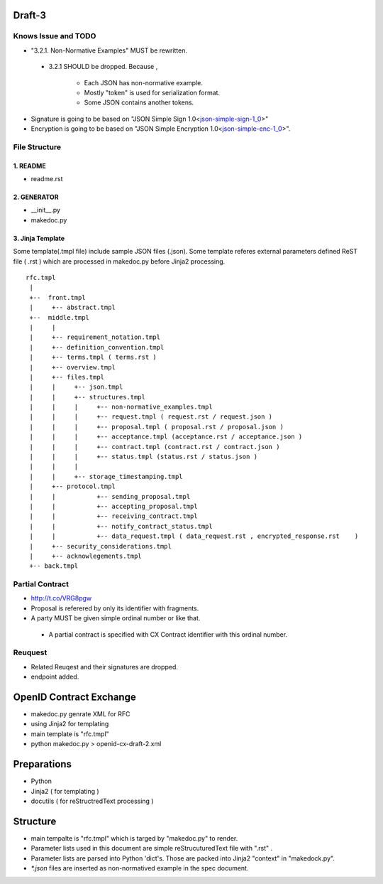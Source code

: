 Draft-3
=======

Knows Issue and TODO
----------------------

- "3.2.1.  Non-Normative Examples" MUST be rewritten.

 - 3.2.1 SHOULD be dropped. Because ,

    - Each JSON has non-normative example. 
    - Mostly "token" is used for serialization format.
    - Some JSON contains another tokens. 

- Signature is going to be based on "JSON Simple Sign 1.0<json-simple-sign-1_0_>"
- Encryption is going to be based on "JSON Simple Encryption 1.0<json-simple-enc-1_0_>".

.. _json-simple-sign-1_0 : http://bitbucket.org/openid/ab/raw/4325e6a219dd/json-simple-sign-1_0.html
.. _json-simple-enc-1_0 : http://bitbucket.org/openid/ab/raw/4325e6a219dd/json-simple-enc-1_0.html
   


File Structure
--------------


1. README
~~~~~~~~~

- readme.rst

2. GENERATOR
~~~~~~~~~~~~

- __init__.py           
- makedoc.py  

3. Jinja Template
~~~~~~~~~~~~~~~~~~

Some template(.tmpl file) include sample JSON files (.json).
Some template referes external parameters defined ReST file ( .rst ) which are processed in makedoc.py before Jinja2 processing.

::

        rfc.tmpl  
         |
         +--  front.tmpl  
         |     +-- abstract.tmpl
         +--  middle.tmpl
         |     |
         |     +-- requirement_notation.tmpl 
         |     +-- definition_convention.tmpl
         |     +-- terms.tmpl ( terms.rst )
         |     +-- overview.tmpl
         |     +-- files.tmpl
         |     |     +-- json.tmpl
         |     |     +-- structures.tmpl
         |     |     |     +-- non-normative_examples.tmpl
         |     |     |     +-- request.tmpl ( request.rst / request.json )
         |     |     |     +-- proposal.tmpl ( proposal.rst / proposal.json )
         |     |     |     +-- acceptance.tmpl (acceptance.rst / acceptance.json )
         |     |     |     +-- contract.tmpl (contract.rst / contract.json )
         |     |     |     +-- status.tmpl (status.rst / status.json )
         |     |     |
         |     |     +-- storage_timestamping.tmpl
         |     +-- protocol.tmpl
         |     |           +-- sending_proposal.tmpl
         |     |           +-- accepting_proposal.tmpl
         |     |           +-- receiving_contract.tmpl
         |     |           +-- notify_contract_status.tmpl
         |     |           +-- data_request.tmpl ( data_request.rst , encrypted_response.rst    )
         |     +-- security_considerations.tmpl
         |     +-- acknowlegements.tmpl
         +-- back.tmpl


Partial Contract
----------------

- http://t.co/VRG8pgw

- Proposal is referered by only its identifier with fragments.
- A party MUST be given simple ordinal number or like that. 

 -  A partial contract is specified with CX Contract identifier with this ordinal number.


Reuquest
--------

- Related Reuqest and their signatures are dropped.
- endpoint added.

OpenID Contract Exchange
========================

- makedoc.py genrate XML for RFC
- using Jinja2 for templating
- main template is "rfc.tmpl"
- python makedoc.py  > openid-cx-draft-2.xml


Preparations
============

- Python 
- Jinja2 ( for templating )
- docutils ( for reStructredText processing )

Structure 
=========

- main tempalte is "rfc.tmpl" which is targed by "makedoc.py" to render.
- Parameter lists used in this document are simple reStrucuturedText file with ".rst" .
- Parameter lists are parsed into Python 'dict's.  Those are packed into Jinja2 "context" in "makedock.py". 
- `*.json` files are inserted as non-normatived example in the spec document.

